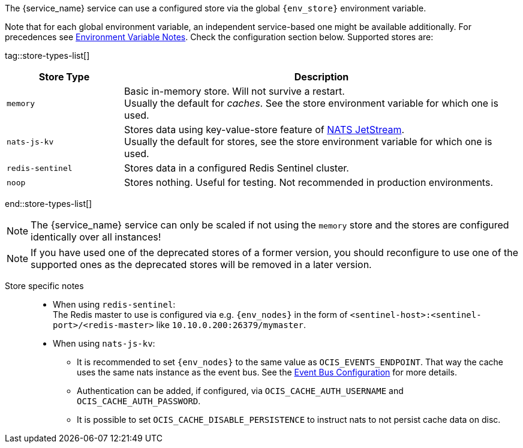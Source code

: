////
This partial contains the commonly used list of caches and stores plus notes.
It is used as partial so when there is a change, we only need to do it in one place

Note that if you include the whole page and not only the tagged region, you must use tag filtering with
tag=** in the include definition to select all the lines in the document except for lines that contain a tag directive, see:
https://docs.asciidoctor.org/asciidoc/latest/directives/include-tagged-regions/#tag-filtering
////

ifdef::is_cache[]
:env_store: OCIS_CACHE_STORE
:env_nodes: OCIS_CACHE_STORE_NODES
endif::is_cache[]

ifdef::is_store[]
:env_store: OCIS_PERSISTENT_STORE
:env_nodes: OCIS_PERSISTENT_STORE_NODES
endif::is_store[]

The {service_name} service can use a configured store via the global `{env_store}` environment variable.

Note that for each global environment variable, an independent service-based one might be available additionally. For precedences see xref:deployment/services/env-var-note.adoc[Environment Variable Notes]. Check the configuration section below. Supported stores are:

{empty}

tag::store-types-list[]

[width=100%,cols="25%,85%",options=header]
|===
| Store Type
| Description

| `memory`
| Basic in-memory store. Will not survive a restart. +
Usually the default for _caches_. See the store environment variable for which one is used.

| `nats-js-kv`
| Stores data using key-value-store feature of https://docs.nats.io/nats-concepts/jetstream/key-value-store[NATS JetStream]. +
Usually the default for stores, see the store environment variable for which one is used.

| `redis-sentinel`
| Stores data in a configured Redis Sentinel cluster.

| `noop`
| Stores nothing. Useful for testing. Not recommended in production environments.
|===

end::store-types-list[]

NOTE: The {service_name} service can only be scaled if not using the `memory` store and the stores are configured identically over all instances!

NOTE: If you have used one of the deprecated stores of a former version, you should reconfigure to use one of the supported ones as the deprecated stores will be removed in a later version.

Store specific notes::
+
--
* When using `redis-sentinel`: +
The Redis master to use is configured via e.g. `{env_nodes}` in the form of `<sentinel-host>:<sentinel-port>/<redis-master>` like `10.10.0.200:26379/mymaster`.

* When using `nats-js-kv`: +
** It is recommended to set `{env_nodes}` to the same value as `OCIS_EVENTS_ENDPOINT`. That way the cache uses the same nats instance as the event bus. See the xref:event-bus-configuration[Event Bus Configuration] for more details.
** Authentication can be added, if configured, via `OCIS_CACHE_AUTH_USERNAME` and `OCIS_CACHE_AUTH_PASSWORD`.
** It is possible to set `OCIS_CACHE_DISABLE_PERSISTENCE` to instruct nats to not persist cache data on disc.
--

// create a reference manually so that the link from above is resolved

ifdef::no_event_bus[]
[#event-bus-configuration]
Note that the {service_name} service does not use the event bus, but other services like the xref:{s-path}/userlog.adoc[userlog] service do.
endif::no_event_bus[]
